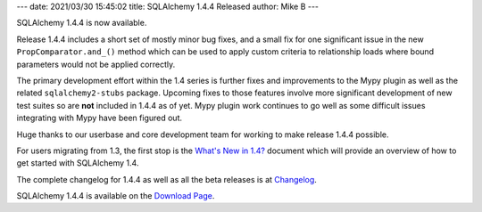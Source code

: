 ---
date: 2021/03/30 15:45:02
title: SQLAlchemy 1.4.4 Released
author: Mike B
---

SQLAlchemy 1.4.4 is now available.

Release 1.4.4 includes a short set of mostly minor bug fixes, and a small fix
for one significant issue in the new ``PropComparator.and_()`` method which can
be used to apply custom criteria to relationship loads where bound parameters
would not be applied correctly.

The primary development effort within the 1.4 series is further fixes
and improvements to the Mypy plugin as well as the related
``sqlalchemy2-stubs`` package.  Upcoming fixes to those features
involve more significant development of new test suites so are **not**
included in 1.4.4 as of yet.   Mypy plugin work continues to go well
as some difficult issues integrating with Mypy have been figured out.

Huge thanks to our userbase and core development team for working to make
release 1.4.4 possible.

For users migrating from 1.3, the first stop is the
`What's New in 1.4? <https://docs.sqlalchemy.org/en/14/changelog/migration_14.html>`_
document which will provide an overview of how to get started with
SQLAlchemy 1.4.

The complete changelog for 1.4.4 as well as all the beta releases is at
`Changelog </changelog/CHANGES_1_4_4>`_.

SQLAlchemy 1.4.4 is available on the `Download Page </download.html>`_.
